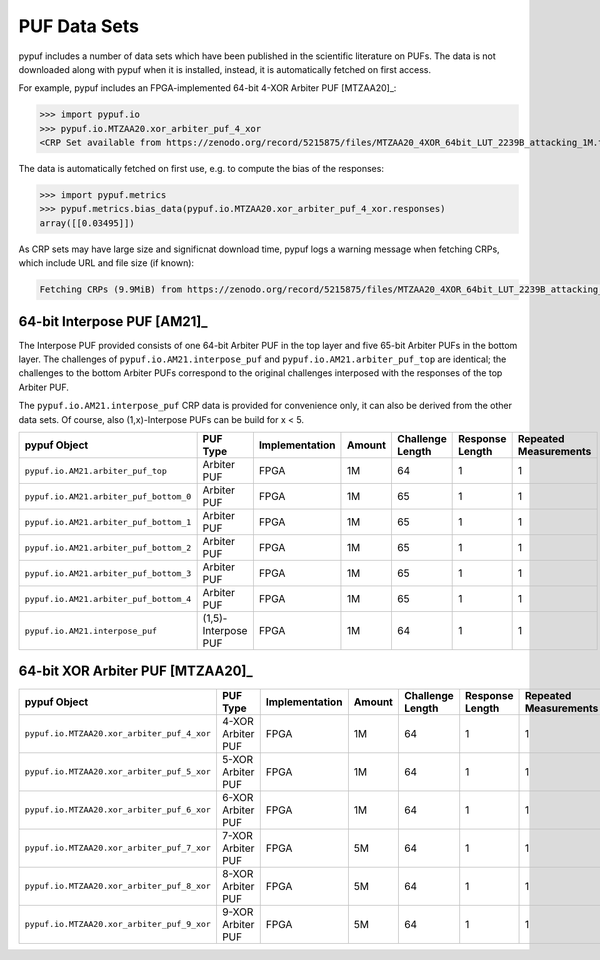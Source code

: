 PUF Data Sets
-------------

pypuf includes a number of data sets which have been published in the scientific literature on PUFs.
The data is not downloaded along with pypuf when it is installed, instead, it is automatically fetched on first
access.

For example, pypuf includes an FPGA-implemented 64-bit 4-XOR Arbiter PUF [MTZAA20]_:

>>> import pypuf.io
>>> pypuf.io.MTZAA20.xor_arbiter_puf_4_xor
<CRP Set available from https://zenodo.org/record/5215875/files/MTZAA20_4XOR_64bit_LUT_2239B_attacking_1M.txt.npz?download=1, not fetched yet>

The data is automatically fetched on first use, e.g. to compute the bias of the responses:

>>> import pypuf.metrics
>>> pypuf.metrics.bias_data(pypuf.io.MTZAA20.xor_arbiter_puf_4_xor.responses)
array([[0.03495]])

As CRP sets may have large size and significnat download time, pypuf logs a warning message when fetching CRPs, which
include URL and file size (if known):

.. code-block::

    Fetching CRPs (9.9MiB) from https://zenodo.org/record/5215875/files/MTZAA20_4XOR_64bit_LUT_2239B_attacking_1M.txt.npz?download=1


64-bit Interpose PUF [AM21]_
````````````````````````````
The Interpose PUF provided consists of one 64-bit Arbiter PUF in the top layer and five 65-bit Arbiter PUFs in the
bottom layer. The challenges of ``pypuf.io.AM21.interpose_puf`` and ``pypuf.io.AM21.arbiter_puf_top`` are identical;
the challenges to the bottom Arbiter PUFs correspond to the original challenges interposed with the responses of the
top Arbiter PUF.

The ``pypuf.io.AM21.interpose_puf`` CRP data is provided for convenience only, it can also be derived from the other
data sets. Of course, also (1,x)-Interpose PUFs can be build for x < 5.

======================================================  ===================  ==============  ======  ================  ===============  =====================
pypuf Object                                            PUF Type             Implementation  Amount  Challenge Length  Response Length  Repeated Measurements
======================================================  ===================  ==============  ======  ================  ===============  =====================
``pypuf.io.AM21.arbiter_puf_top``                       Arbiter PUF          FPGA                1M                64                1                      1
``pypuf.io.AM21.arbiter_puf_bottom_0``                  Arbiter PUF          FPGA                1M                65                1                      1
``pypuf.io.AM21.arbiter_puf_bottom_1``                  Arbiter PUF          FPGA                1M                65                1                      1
``pypuf.io.AM21.arbiter_puf_bottom_2``                  Arbiter PUF          FPGA                1M                65                1                      1
``pypuf.io.AM21.arbiter_puf_bottom_3``                  Arbiter PUF          FPGA                1M                65                1                      1
``pypuf.io.AM21.arbiter_puf_bottom_4``                  Arbiter PUF          FPGA                1M                65                1                      1
``pypuf.io.AM21.interpose_puf``                         (1,5)-Interpose PUF  FPGA                1M                64                1                      1
======================================================  ===================  ==============  ======  ================  ===============  =====================


64-bit XOR Arbiter PUF [MTZAA20]_
`````````````````````````````````

======================================================  =================  ==============  ======  ================  ===============  =====================
pypuf Object                                            PUF Type           Implementation  Amount  Challenge Length  Response Length  Repeated Measurements
======================================================  =================  ==============  ======  ================  ===============  =====================
``pypuf.io.MTZAA20.xor_arbiter_puf_4_xor``              4-XOR Arbiter PUF  FPGA                1M                64                1                      1
``pypuf.io.MTZAA20.xor_arbiter_puf_5_xor``              5-XOR Arbiter PUF  FPGA                1M                64                1                      1
``pypuf.io.MTZAA20.xor_arbiter_puf_6_xor``              6-XOR Arbiter PUF  FPGA                1M                64                1                      1
``pypuf.io.MTZAA20.xor_arbiter_puf_7_xor``              7-XOR Arbiter PUF  FPGA                5M                64                1                      1
``pypuf.io.MTZAA20.xor_arbiter_puf_8_xor``              8-XOR Arbiter PUF  FPGA                5M                64                1                      1
``pypuf.io.MTZAA20.xor_arbiter_puf_9_xor``              9-XOR Arbiter PUF  FPGA                5M                64                1                      1
======================================================  =================  ==============  ======  ================  ===============  =====================
